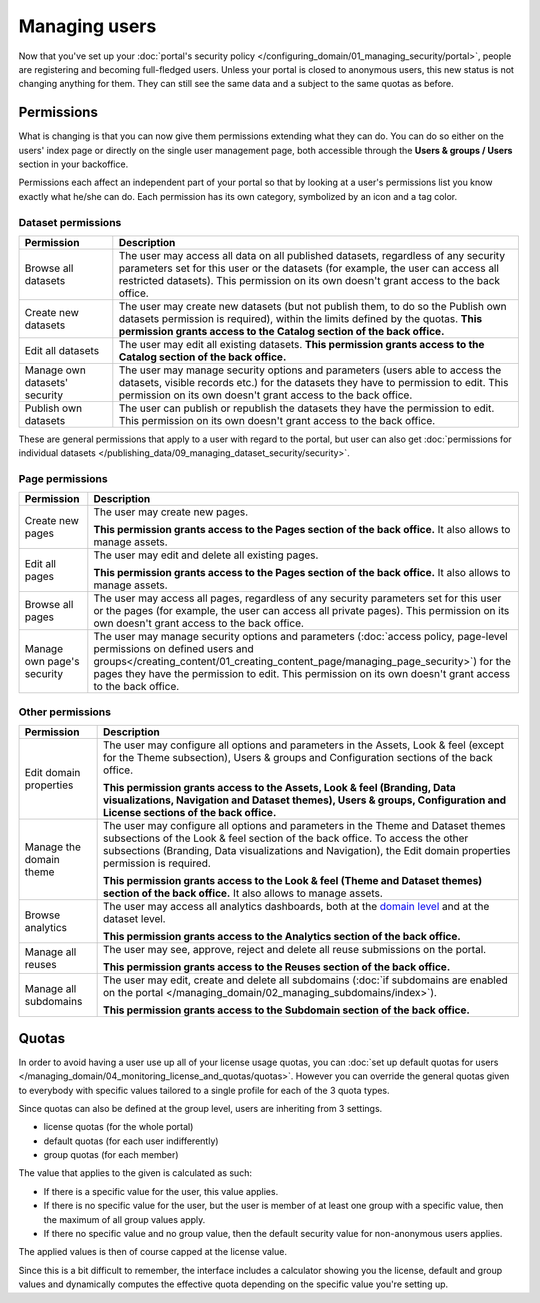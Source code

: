 Managing users
==============

Now that you've set up your :doc:`portal's security policy </configuring_domain/01_managing_security/portal>`, people are registering and becoming full-fledged
users. Unless your portal is closed to anonymous users, this new status is not changing anything for them. They can
still see the same data and a subject to the same quotas as before.

Permissions
-----------

What is changing is that you can now give them permissions extending what they can do. You can do so either on the
users' index page or directly on the single user management page, both accessible through the
**Users & groups / Users** section in your backoffice.

.. ifconfig:: language == 'en'

    .. image:: images/users__index--en.png
        :alt: The list of your portal's users

.. ifconfig:: language == 'fr'

    .. image:: images/users__index--fr.png
        :alt: The list of your portal's users

Permissions each affect an independent part of your portal so that by looking at a user's permissions list you know
exactly what he/she can do. Each permission has its own category, symbolized by an icon and a tag color.


.. ifconfig:: language == 'en'

    .. image:: images/users__permissions--en.png
        :alt: All available permissions, each with a category icon and color

.. ifconfig:: language == 'fr'

    .. image:: images/users__permissions--fr.png
        :alt: All available permissions, each with a category icon and color

Dataset permissions
~~~~~~~~~~~~~~~~~~~

.. list-table::
   :header-rows: 1

   * * Permission
     * Description
   * * Browse all datasets
     * The user may access all data on all published datasets, regardless of any security parameters set for this user or the datasets (for example, the user can access all restricted datasets).
       This permission on its own doesn't grant access to the back office.
   * * Create new datasets
     * The user may create new datasets (but not publish them, to do so the Publish own datasets permission is required), within the limits defined by the quotas.
       **This permission grants access to the Catalog section of the back office.**
   * * Edit all datasets
     * The user may edit all existing datasets.
       **This permission grants access to the Catalog section of the back office.**
   * * Manage own datasets' security
     * The user may manage security options and parameters (users able to access the datasets, visible records etc.) for the datasets they have to permission to edit.
       This permission on its own doesn't grant access to the back office.
   * * Publish own datasets
     * The user can publish or republish the datasets they have the permission to edit.
       This permission on its own doesn't grant access to the back office.

These are general permissions that apply to a user with regard to the portal, but user can also get
:doc:`permissions for individual datasets </publishing_data/09_managing_dataset_security/security>`.

Page permissions
~~~~~~~~~~~~~~~~

.. list-table::
   :header-rows: 1

   * * Permission
     * Description
   * * Create new pages
     * The user may create new pages.

       **This permission grants access to the Pages section of the back office.** It also allows to manage assets.
   * * Edit all pages
     * The user may edit and delete all existing pages.

       **This permission grants access to the Pages section of the back office.** It also allows to manage assets.
   * * Browse all pages
     * The user may access all pages, regardless of any security parameters set for this user or the pages (for example, the user can access all private pages).
       This permission on its own doesn't grant access to the back office.
   * * Manage own page's security
     * The user may manage security options and parameters (:doc:`access policy, page-level permissions on defined users and groups</creating_content/01_creating_content_page/managing_page_security>`) for the pages they have the permission to edit.
       This permission on its own doesn't grant access to the back office.


Other permissions
~~~~~~~~~~~~~~~~~

.. list-table::
   :header-rows: 1

   * * Permission
     * Description
   * * Edit domain properties
     * The user may configure all options and parameters in the Assets, Look & feel (except for the Theme subsection), Users & groups and Configuration sections of the back office.

       **This permission grants access to the Assets, Look & feel (Branding, Data visualizations, Navigation and Dataset themes), Users & groups, Configuration and License sections of the back office.**
   * * Manage the domain theme
     * The user may configure all options and parameters in the Theme and Dataset themes subsections of the Look & feel section of the back office. To access the other subsections (Branding, Data visualizations and Navigation), the Edit domain properties permission is required.

       **This permission grants access to the Look & feel (Theme and Dataset themes) section of the back office.** It also allows to manage assets.
   * * Browse analytics
     * The user may access all analytics dashboards, both at the `domain level </monitoring_audience>`_ and at the dataset level.

       **This permission grants access to the Analytics section of the back office.**
   * * Manage all reuses
     * The user may see, approve, reject and delete all reuse submissions on the portal.

       **This permission grants access to the Reuses section of the back office.**
   * * Manage all subdomains
     * The user may edit, create and delete all subdomains (:doc:`if subdomains are enabled on the portal </managing_domain/02_managing_subdomains/index>`).

       **This permission grants access to the Subdomain section of the back office.**

Quotas
------

In order to avoid having a user use up all of your license usage quotas, you can
:doc:`set up default quotas for users </managing_domain/04_monitoring_license_and_quotas/quotas>`. However you can override the general quotas given to everybody with
specific values tailored to a single profile for each of the 3 quota types.

Since quotas can also be defined at the group level, users are inheriting from 3 settings.

* license quotas (for the whole portal)
* default quotas (for each user indifferently)
* group quotas (for each member)

The value that applies to the given is calculated as such:

* If there is a specific value for the user, this value applies.
* If there is no specific value for the user, but the user is member of at least one group with a specific value, then
  the maximum of all group values apply.
* If there no specific value and no group value, then the default security value for non-anonymous users applies.

The applied values is then of course capped at the license value.

Since this is a bit difficult to remember, the interface includes a calculator showing you the license, default and
group values and dynamically computes the effective quota depending on the specific value you're setting up.

.. ifconfig:: language == 'en'

    .. image:: images/users__quotas--en.png
        :alt: The override form for a quota

.. ifconfig:: language == 'fr'

    .. image:: images/users__quotas--fr.png
        :alt: The override form for a quota
